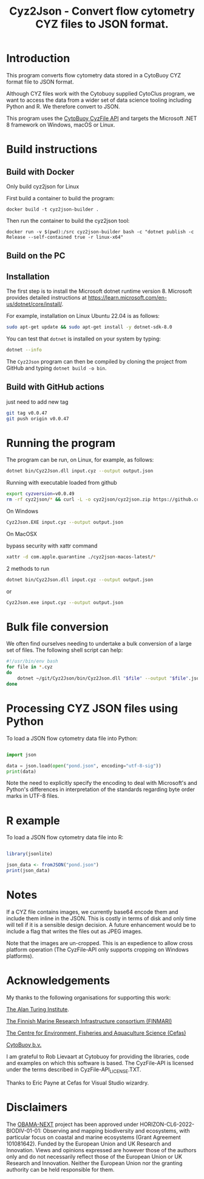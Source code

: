 #+TITLE: Cyz2Json - Convert flow cytometry CYZ files to JSON format.

#+HTML: <img src="https://github.com/ecotaxa/cyz2json/actions/workflows/build.yml/badge.svg" alt="Build Cyz2Json"/>

* Introduction

This program converts flow cytometry data stored in a CytoBuoy CYZ
format file to JSON format.

Although CYZ files work with the Cytobuoy supplied CytoClus program,
we want to access the data from a wider set of data science tooling
including Python and R. We therefore convert to JSON.

This program uses the [[https://github.com/Cytobuoy/CyzFile-API][CytoBuoy CyzFile API]] and targets the Microsoft
.NET 8 framework on Windows, macOS or Linux.

* Build instructions

** Build with Docker
Only build cyz2json for Linux

First build a container to build the program:
#+begin_src
docker build -t cyz2json-builder .     
#+end_src

Then run the container to build the cyz2json tool:
#+begin_src
docker run -v $(pwd):/src cyz2json-builder bash -c "dotnet publish -c Release --self-contained true -r linux-x64"     
#+end_src


** Build on the PC

** Installation
The first step is to install the Microsoft dotnet runtime version 8.
Microsoft provides detailed instructions at
https://learn.microsoft.com/en-us/dotnet/core/install/.

For example, installation on Linux Ubuntu 22.04 is as follows:

#+begin_src bash
sudo apt-get update && sudo apt-get install -y dotnet-sdk-8.0
#+end_src

You can test that =dotnet= is installed on your system by typing:

#+begin_src bash
dotnet --info
#+end_src

The =Cyz2Json= program can then be compiled by cloning the project
from GitHub and typing =dotnet build -o bin=.

** Build with GitHub actions
just need to add new tag
#+begin_src bash
git tag v0.0.47
git push origin v0.0.47
#+end_src


* Running the program

The program can be run, on Linux, for example, as follows:

#+begin_src bash
dotnet bin/Cyz2Json.dll input.cyz --output output.json
#+end_src

Running with executable loaded from github
#+begin_src bash
export cyzversion=v0.0.49
rm -rf cyz2json/* && curl -L -o cyz2json/cyz2json.zip https://github.com/ecotaxa/cyz2json/releases/download/$cyzversion/cyz2json-ubuntu-latest.zip && pushd cyz2json && unzip cyz2json.zip && popd && export LD_LIBRARY_PATH=$LD_LIBRARY_PATH:. && cyz2json/Cyz2Json ./Deployment\ 1\ 2024-07-18\ 21h12.cyz --metadatagreedy=false --output ./Deployment\ 1\ 2024-07-18\ 21h12.json
#+end_src


On Windows

#+begin_src bash
Cyz2Json.EXE input.cyz --output output.json
#+end_src

On MacOSX

bypass security with xattr command
#+begin_src bash
xattr -d com.apple.quarantine ./cyz2json-macos-latest/*
#+end_src

2 methods to run
#+begin_src bash
dotnet bin/Cyz2Json.dll input.cyz --output output.json
#+end_src
or
#+begin_src bash
Cyz2Json.exe input.cyz --output output.json
#+end_src



* Bulk file conversion

We often find ourselves needing to undertake a bulk conversion of a
large set of files. The following shell script can help:

#+begin_src bash
#!/usr/bin/env bash
for file in *.cyz
do
    dotnet ~/git/Cyz2Json/bin/Cyz2Json.dll "$file" --output "$file".json
done
#+end_src

* Processing CYZ JSON files using Python

To load a JSON flow cytometry data file into Python:

#+begin_src python

import json

data = json.load(open("pond.json", encoding="utf-8-sig"))
print(data)

#+end_src

Note the need to explicitly specify the encoding to deal with
Microsoft's and Python's differences in interpretation of the
standards regarding byte order marks in UTF-8 files.

* R example

To load a JSON flow cytometry data file into R:

#+begin_src R

library(jsonlite)

json_data <- fromJSON("pond.json")
print(json_data)

#+end_src

* Notes

If a CYZ file contains images, we currently base64 encode them and
include them inline in the JSON. This is costly in terms of disk and
only time will tell if it is a sensible design decision. A future
enhancement would be to include a flag that writes the files out as
JPEG images.

Note that the images are un-cropped. This is an expedience to allow
cross platform operation (The CyzFile-API only supports cropping on
Windows platforms).

* Acknowledgements

My thanks to the following organisations for supporting this work:

[[https://www.turing.ac.uk/][The Alan Turing Institute]].

[[https://www.finmari-infrastructure.fi/][The Finnish Marine Research Infrastructure consortium (FINMARI)]]

[[https://www.cefas.co.uk][The Centre for Environment, Fisheries and Aquaculture Science (Cefas)]]

[[https://www.cytobuoy.com/][CytoBuoy b.v.]]

I am grateful to Rob Lievaart at Cytobuoy for providing the libraries,
code and examples on which this software is based. The CyzFile-API is
licensed under the terms described in CyzFile-API_LICENSE.TXT.

Thanks to Eric Payne at Cefas for Visual Studio wizardry.

* Disclaimers

The [[https://obama-next.eu/][OBAMA-NEXT]] project has been approved under
HORIZON-CL6-2022-BIODIV-01-01: Observing and mapping biodiversity and
ecosystems, with particular focus on coastal and marine ecosystems
(Grant Agreement 101081642). Funded by the European Union and UK
Research and Innovation. Views and opinions expressed are however
those of the authors only and do not necessarily reflect those of the
European Union or UK Research and Innovation. Neither the European
Union nor the granting authority can be held responsible for them.


